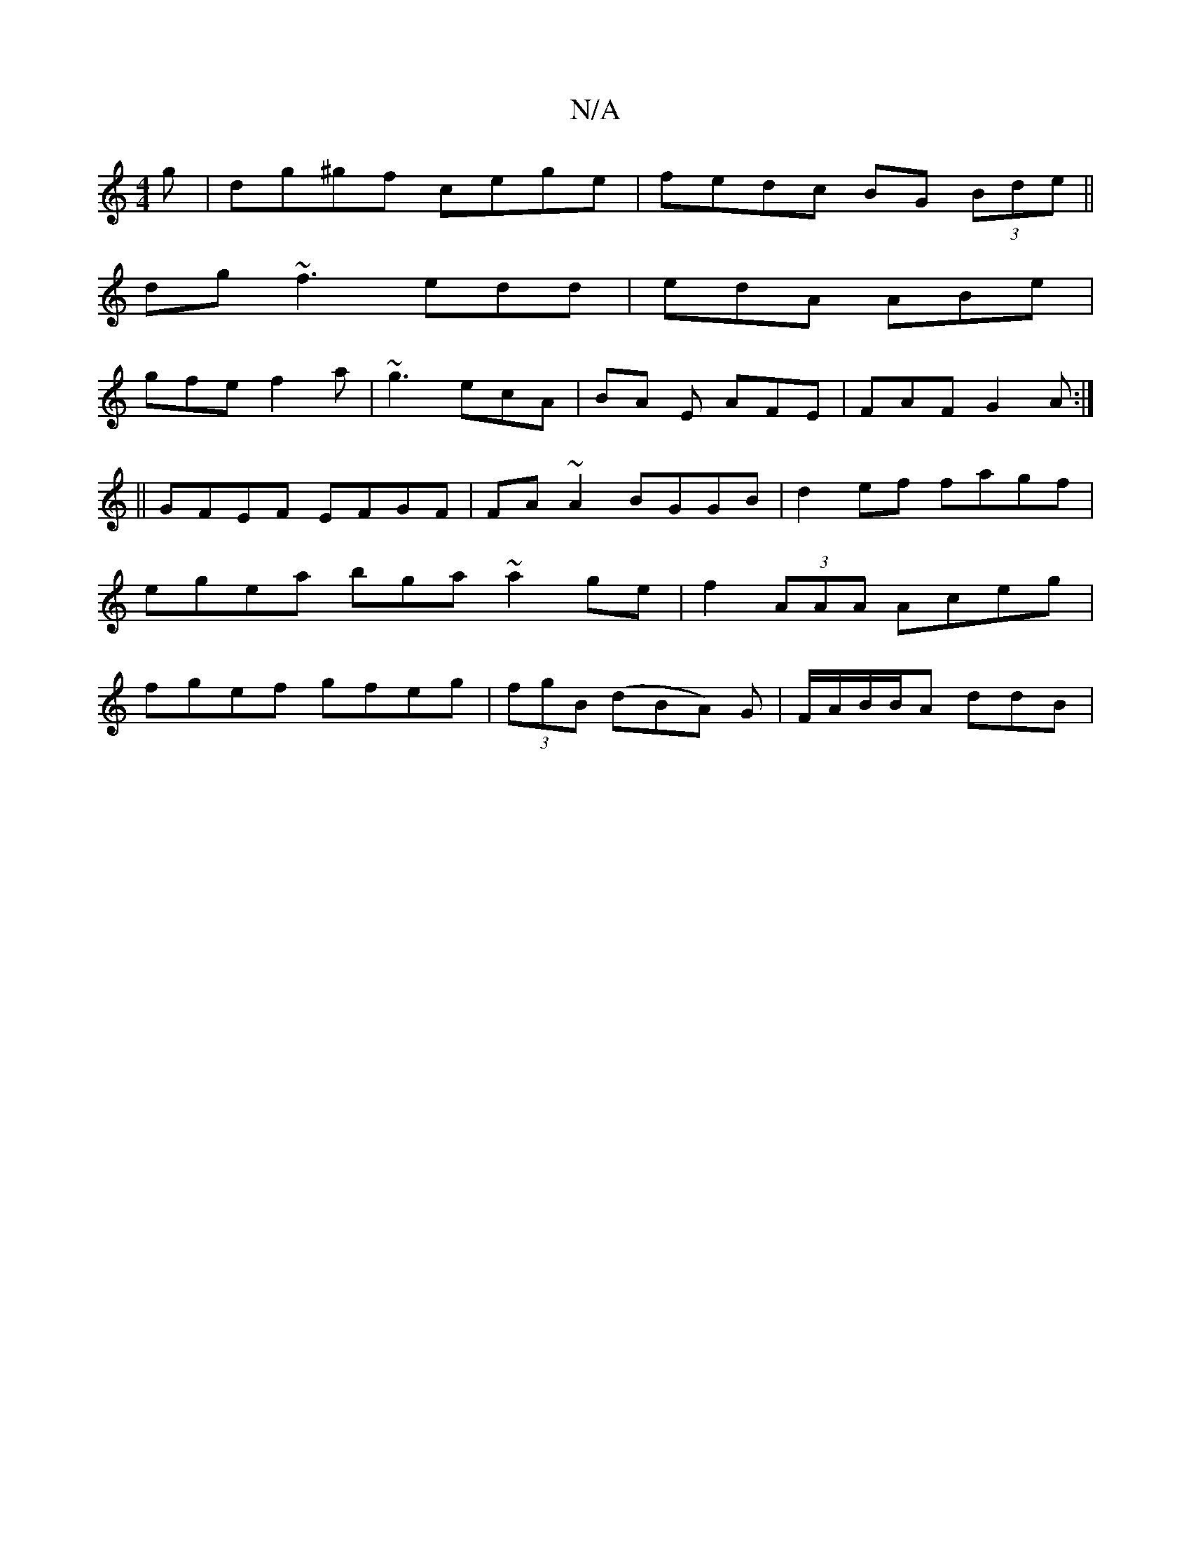 X:1
T:N/A
M:4/4
R:N/A
K:Cmajor
g | dg^gf cege | fedc BG (3Bde||
dg ~f3 edd- | edA ABe |
gfe f2a | ~g3 ecA | BA E AFE | FAF G2A :|
||
GFEF EFGF|FA~A2 BGGB|d2ef fagf|egea bga~a2ge|f2(3AAA Aceg|fgef gfeg|(3fgB (dBA) G|F/A/B/B/A ddB | 